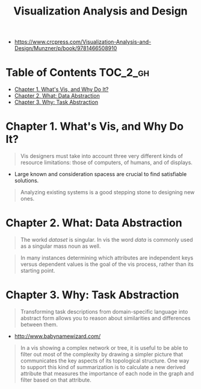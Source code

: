 #+TITLE: Visualization Analysis and Design

[[file:_img/30e12683afa5cab85d90ffc0da1cf685ff5bc1f8.png]]

:REFERENCES:
- https://www.crcpress.com/Visualization-Analysis-and-Design/Munzner/p/book/9781466508910
:END:

* Table of Contents :TOC_2_gh:
- [[#chapter-1-whats-vis-and-why-do-it][Chapter 1. What's Vis, and Why Do It?]]
- [[#chapter-2-what-data-abstraction][Chapter 2. What: Data Abstraction]]
- [[#chapter-3-why-task-abstraction][Chapter 3. Why: Task Abstraction]]

* Chapter 1. What's Vis, and Why Do It?
#+BEGIN_QUOTE
Vis designers must take into account three very different kinds of resource limitations:
those of computers, of humans, and of displays.
#+END_QUOTE

[[file:_img/ad92b339c91a0212315ce0afae703a1cf2f9b02f.png]]

- Large known and consideration spacess are crucial to find satisfiable solutions.

[[file:_img/11bb651ad3b88b96b273897f070ffcf6af921f36.png]] 

#+BEGIN_QUOTE
Analyzing existing systems is a good stepping stone to designing new ones.
#+END_QUOTE

[[file:_img/e70fd9925cea0a6a0d7b5bffdcc3edbdfb891963.png]]

* Chapter 2. What: Data Abstraction
[[file:_img/6bce364771ef30a157942576766409d646b18cb0.png]]

[[file:_img/d3a46f18ae1af1ea3c57cfc01f1c3d45446e7478.png]]

#+BEGIN_QUOTE
The workd /dataset/ is singular. In vis the word /data/ is commonly used as a singular mass noun as well.
#+END_QUOTE

[[file:_img/323e43db5f27ba3cc24b8133ba0927116c384fbb.png]]

#+BEGIN_QUOTE
In many instances determining which attributes are independent keys versus dependent values is the goal of the vis process,
rather than its starting point.
#+END_QUOTE

* Chapter 3. Why: Task Abstraction
[[file:_img/bc6a48406643bfc273b54dd7503668f793ccb669.png]]

#+BEGIN_QUOTE
Transforming task descriptions from domain-specific language into abstract form allows you to reason about similarities and differences between them.
#+END_QUOTE

[[file:_img/c978ade5d7ae80b6eec48f3943e122074103a20a.png]]

:REFERENCES:
- http://www.babynamewizard.com/
:END:

[[file:_img/71332d268f9d3421f0458f445aa993793ed61af4.png]]

[[file:_img/c76f873755d3ef19687184b660d4d7b78c0630d0.png]]

[[file:_img/0595ad34440a646f02908e8bba83db3acd8229e3.png]]

[[file:_img/0cf4ec91a640e5e5f3a23a90cf4c85e6857b09fe.png]]


#+BEGIN_QUOTE
In a vis showing a complex network or tree, it is useful to be able to filter out most of the complexity by drawing a simpler picture that
communicates the key aspects of its topological structure. One way to support this kind of summarization is to calculate a new derived attribute
that measures the importance of each node in the graph and filter based on that attribute.
#+END_QUOTE

[[file:_img/3d059dc8f6a75edb5a194b552d1cc5d3fe5a5a2d.png]]

[[file:_img/6978e539d83dc8525e761cf633f50b683c5d9ff1.png]]

[[file:_img/a346cadcfe3f1178a41fff34ff1559e63ee6261d.png]]
